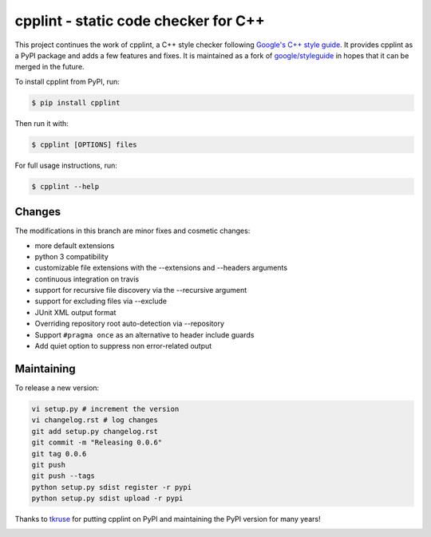 cpplint - static code checker for C++
=====================================

This project continues the work of cpplint, a C++ style checker following `Google's C++ style guide <http://google.github.io/styleguide/cppguide.html>`_. It provides cpplint as a PyPI package and adds a few features and fixes. It is maintained as a fork of `google/styleguide <https://github.com/google/styleguide>`_ in hopes that it can be merged in the future.

To install cpplint from PyPI, run:

.. code-block:: bash

    $ pip install cpplint

Then run it with:

.. code-block:: bash

    $ cpplint [OPTIONS] files

For full usage instructions, run:

.. code-block:: bash

    $ cpplint --help

Changes
-------

The modifications in this branch are minor fixes and cosmetic changes:

* more default extensions
* python 3 compatibility
* customizable file extensions with the --extensions and --headers arguments
* continuous integration on travis
* support for recursive file discovery via the --recursive argument
* support for excluding files via --exclude
* JUnit XML output format
* Overriding repository root auto-detection via --repository
* Support ``#pragma once`` as an alternative to header include guards
* Add quiet option to suppress non error-related output

Maintaining
-----------

To release a new version:

.. code-block:: bash

    vi setup.py # increment the version
    vi changelog.rst # log changes
    git add setup.py changelog.rst
    git commit -m "Releasing 0.0.6"
    git tag 0.0.6
    git push
    git push --tags
    python setup.py sdist register -r pypi
    python setup.py sdist upload -r pypi

Thanks to `tkruse <https://github.com/tkruse>`_ for putting cpplint on PyPI and maintaining the PyPI version for many years!

.. image:: https://travis-ci.org/theandrewdavis/cpplint.svg
    :target: https://travis-ci.org/theandrewdavis/cpplint

.. image:: https://img.shields.io/pypi/v/cpplint.svg
    :target: https://pypi.python.org/pypi/cpplint


